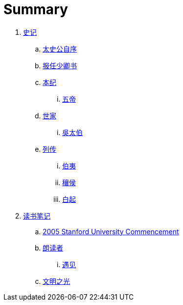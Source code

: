 = Summary

. link:shiji/shiji.adoc[史记]
.. link:shiji/xu.adoc[太史公自序]
.. link:shiji/baoren.adoc[报任少卿书]
.. link:shiji/benji.adoc[本纪]
... link:shiji/benji_wudi.adoc[五帝]
.. link:shiji/shijia.adoc[世家]
... link:shiji/shijia-wutaibo.adoc[吳太伯]
.. link:shiji/liezhuan.adoc[列传]
... link:shiji/liezhuan-boyi.adoc[伯夷]
... link:shiji/ranghou.adoc[穰侯]
... link:shiji/baiqi.adoc[白起]
. link:dushubiji/biji.adoc[读书笔记]
.. link:dushubiji/steve-jobs.adoc[2005 Stanford University Commencement]
.. link:dushubiji/langduzhe/langduzhe.adoc[朗读者]
... link:dushubiji/langduzhe/yujian.adoc[遇见]
.. link:dushubiji/civilizations-and-enlightenments.adoc[文明之光]
